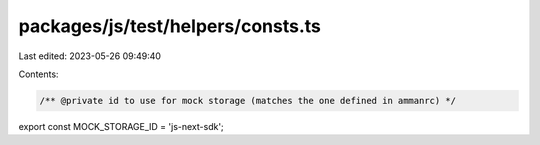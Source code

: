 packages/js/test/helpers/consts.ts
==================================

Last edited: 2023-05-26 09:49:40

Contents:

.. code-block:: ts

    /** @private id to use for mock storage (matches the one defined in ammanrc) */
export const MOCK_STORAGE_ID = 'js-next-sdk';


